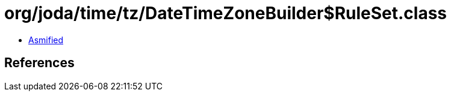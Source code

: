 = org/joda/time/tz/DateTimeZoneBuilder$RuleSet.class

 - link:DateTimeZoneBuilder$RuleSet-asmified.java[Asmified]

== References

